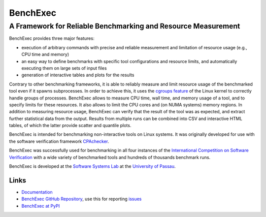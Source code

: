 BenchExec
=========

A Framework for Reliable Benchmarking and Resource Measurement
--------------------------------------------------------------

|Build Status|

BenchExec provides three major features:

-  execution of arbitrary commands with precise and reliable measurement
   and limitation of resource usage (e.g., CPU time and memory)
-  an easy way to define benchmarks with specific tool configurations
   and resource limits, and automatically executing them on large sets
   of input files
-  generation of interactive tables and plots for the results

Contrary to other benchmarking frameworks, it is able to reliably
measure and limit resource usage of the benchmarked tool even if it
spawns subprocesses. In order to achieve this, it uses the `cgroups
feature <https://www.kernel.org/doc/Documentation/cgroups/cgroups.txt>`__
of the Linux kernel to correctly handle groups of processes. BenchExec
allows to measure CPU time, wall time, and memory usage of a tool, and
to specify limits for these resources. It also allows to limit the CPU
cores and (on NUMA systems) memory regions. In addition to measuring
resource usage, BenchExec can verify that the result of the tool was as
expected, and extract further statistical data from the output. Results
from multiple runs can be combined into CSV and interactive HTML tables,
of which the latter provide scatter and quantile plots.

BenchExec is intended for benchmarking non-interactive tools on Linux
systems. It was originally developed for use with the software
verification framework `CPAchecker <http://cpachecker.sosy-lab.org>`__.

BenchExec was successfully used for benchmarking in all four instances
of the `International Competition on Software
Verification <http://sv-comp.sosy-lab.org>`__ with a wide variety of
benchmarked tools and hundreds of thousands benchmark runs.

BenchExec is developed at the `Software Systems
Lab <http://www.sosy-lab.org>`__ at the `University of
Passau <http://www.uni-passau.de>`__.

Links
~~~~~

-  `Documentation <https://github.com/dbeyer/benchexec/tree/master/doc/INDEX.md>`__
-  `BenchExec GitHub
   Repository <https://github.com/dbeyer/benchexec>`__, use this for
   reporting `issues <https://github.com/dbeyer/benchexec/issues>`__
-  `BenchExec at PyPI <https://pypi.python.org/pypi/BenchExec>`__

.. |Build Status| image:: https://travis-ci.org/dbeyer/benchexec.svg?branch=master
   :target: https://travis-ci.org/dbeyer/benchexec


